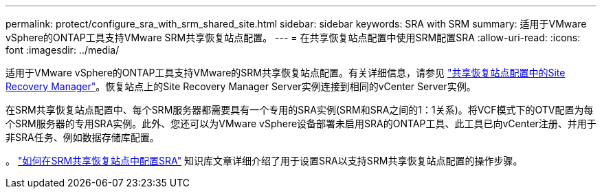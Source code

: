 ---
permalink: protect/configure_sra_with_srm_shared_site.html 
sidebar: sidebar 
keywords: SRA with SRM 
summary: 适用于VMware vSphere的ONTAP工具支持VMware SRM共享恢复站点配置。 
---
= 在共享恢复站点配置中使用SRM配置SRA
:allow-uri-read: 
:icons: font
:imagesdir: ../media/


[role="lead"]
适用于VMware vSphere的ONTAP工具支持VMware的SRM共享恢复站点配置。有关详细信息，请参见 https://docs.vmware.com/en/Site-Recovery-Manager/8.6/com.vmware.srm.install_config.doc/GUID-EBF84252-DF37-43CD-ADC8-E90F5254F315.html["共享恢复站点配置中的Site Recovery Manager"]。恢复站点上的Site Recovery Manager Server实例连接到相同的vCenter Server实例。

在SRM共享恢复站点配置中、每个SRM服务器都需要具有一个专用的SRA实例(SRM和SRA之间的1：1关系)。将VCF模式下的OTV配置为每个SRM服务器的专用SRA实例。此外、您还可以为VMware vSphere设备部署未启用SRA的ONTAP工具、此工具已向vCenter注册、并用于非SRA任务、例如数据存储库配置。

。 https://kb.netapp.com/mgmt/OTV/SRA/Storage_Replication_Adapter%3A_How_to_configure_SRA_in_a_SRM_Shared_Recovery_Site["如何在SRM共享恢复站点中配置SRA"] 知识库文章详细介绍了用于设置SRA以支持SRM共享恢复站点配置的操作步骤。
